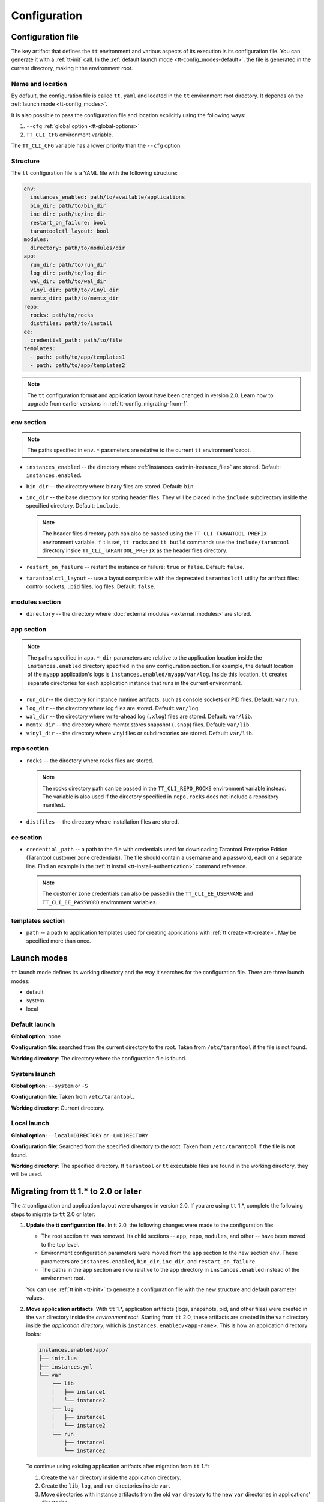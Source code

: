 .. _tt-config:

Configuration
=============

.. _tt-config_file:

Configuration file
------------------

The key artifact that defines the ``tt`` environment and various aspects of its
execution is its configuration file. You can generate it with a :ref:`tt-init` call.
In the :ref:`default launch mode <tt-config_modes-default>`, the file is generated
in the current directory, making it the environment root.

.. _tt-config_file_name:

Name and location
~~~~~~~~~~~~~~~~~

By default, the configuration file is called ``tt.yaml`` and located in the ``tt``
environment root directory. It depends on the :ref:`launch mode <tt-config_modes>`.

It is also possible to pass the configuration file and location explicitly using
the following ways:

#.  ``--cfg`` :ref:`global option <tt-global-options>`
#.  ``TT_CLI_CFG`` environment variable.

The ``TT_CLI_CFG`` variable has a lower priority than the ``--cfg`` option.

.. _tt-config_file_structure:

Structure
~~~~~~~~~

The ``tt`` configuration file is a YAML file with the following structure:

..  code-block:: yaml

    env:
      instances_enabled: path/to/available/applications
      bin_dir: path/to/bin_dir
      inc_dir: path/to/inc_dir
      restart_on_failure: bool
      tarantoolctl_layout: bool
    modules:
      directory: path/to/modules/dir
    app:
      run_dir: path/to/run_dir
      log_dir: path/to/log_dir
      wal_dir: path/to/wal_dir
      vinyl_dir: path/to/vinyl_dir
      memtx_dir: path/to/memtx_dir
    repo:
      rocks: path/to/rocks
      distfiles: path/to/install
    ee:
      credential_path: path/to/file
    templates:
      - path: path/to/app/templates1
      - path: path/to/app/templates2

.. note::

    The ``tt`` configuration format and application layout have been changed in version
    2.0. Learn how to upgrade from earlier versions in :ref:`tt-config_migrating-from-1`.

.. _tt-config_file_env:

env section
~~~~~~~~~~~

.. note::

    The paths specified in ``env.*`` parameters are relative to the current ``tt``
    environment's root.

*   ``instances_enabled`` -- the directory where :ref:`instances <admin-instance_file>`
    are stored. Default: ``instances.enabled``.
*   ``bin_dir`` -- the directory where binary files are stored. Default: ``bin``.
*   ``inc_dir`` -- the base directory for storing header files. They will
    be placed in the ``include`` subdirectory inside the specified directory.
    Default: ``include``.

    .. note::

        The header files directory path can also be passed using the ``TT_CLI_TARANTOOL_PREFIX``
        environment variable. If it is set, ``tt rocks`` and ``tt build`` commands use the
        ``include/tarantool`` directory inside ``TT_CLI_TARANTOOL_PREFIX`` as the
        header files directory.

*   ``restart_on_failure`` -- restart the instance on failure: ``true`` or ``false``.
    Default: ``false``.
*   ``tarantoolctl_layout`` -- use a layout compatible with the deprecated ``tarantoolctl``
    utility for artifact files: control sockets, ``.pid`` files, log files.
    Default: ``false``.

.. _tt-config_file_modules:

modules section
~~~~~~~~~~~~~~~

*   ``directory`` -- the directory where :doc:`external modules <external_modules>`
    are stored.

.. _tt-config_file_app:

app section
~~~~~~~~~~~

.. note::

    The paths specified in ``app.*_dir`` parameters are relative to the application
    location inside the ``instances.enabled`` directory specified in the ``env``
    configuration section. For example, the default location of the ``myapp``
    application's logs is ``instances.enabled/myapp/var/log``.
    Inside this location, ``tt`` creates separate directories for each application
    instance that runs in the current environment.

*   ``run_dir``-- the directory for instance runtime artifacts, such as console
    sockets or PID files. Default: ``var/run``.
*   ``log_dir`` -- the directory where log files are stored. Default: ``var/log``.
*   ``wal_dir`` -- the directory where write-ahead log (``.xlog``) files are stored.
    Default: ``var/lib``.
*   ``memtx_dir`` -- the directory where memtx stores snapshot (``.snap``) files.
    Default: ``var/lib``.
*   ``vinyl_dir`` -- the directory where vinyl files or subdirectories are stored.
    Default: ``var/lib``.

.. _tt-config_file_repo:

repo section
~~~~~~~~~~~~

*   ``rocks`` -- the directory where rocks files are stored.

    .. note::

        The rocks directory path can be passed in the ``TT_CLI_REPO_ROCKS``
        environment variable instead. The variable is also used if the directory
        specified in ``repo.rocks`` does not include a repository manifest.

*   ``distfiles`` -- the directory where installation files are stored.

.. _tt-config_file_ee:

ee section
~~~~~~~~~~

*   ``credential_path`` -- a path to the file with credentials used for
    downloading Tarantool Enterprise Edition (Tarantool customer zone credentials).
    The file should contain a username and a password, each on a separate line.
    Find an example in the :ref:`tt install <tt-install-authentication>` command
    reference.

    .. note::

        The customer zone credentials can also be passed in the
        ``TT_CLI_EE_USERNAME`` and ``TT_CLI_EE_PASSWORD`` environment variables.

templates section
~~~~~~~~~~~~~~~~~

*   ``path`` -- a path to application templates used for creating applications with
    :ref:`tt create <tt-create>`. May be specified more than once.

.. _tt-config_modes:

Launch modes
------------

``tt`` launch mode defines its working directory and the way it searches for the
configuration file. There are three launch modes:

*   default
*   system
*   local

.. _tt-config_modes-default:

Default launch
~~~~~~~~~~~~~~

**Global option**: none

**Configuration file**: searched from the current directory to the root.
Taken from ``/etc/tarantool`` if the file is not found.

**Working directory**: The directory where the configuration file is found.

.. _tt-config_modes-system:

System launch
~~~~~~~~~~~~~

**Global option**: ``--system`` or ``-S``

**Configuration file**: Taken from ``/etc/tarantool``.

**Working directory**: Current directory.

.. _tt-config_modes-local:

Local launch
~~~~~~~~~~~~

**Global option**: ``--local=DIRECTORY`` or ``-L=DIRECTORY``

**Configuration file**: Searched from the specified directory to the root.
Taken from ``/etc/tarantool`` if the file is not found.

**Working directory**: The specified directory. If ``tarantool`` or ``tt``
executable files are found in the working directory, they will be used.

.. _tt-config_migrating-from-1:

Migrating from tt 1.* to 2.0 or later
-------------------------------------

The `tt` configuration and application layout were changed in version 2.0.
If you are using ``tt`` 1.*, complete the following steps to migrate to ``tt`` 2.0 or later:

#.  **Update the tt configuration file**.
    In tt 2.0, the following changes were made to the configuration file:

    *   The root section ``tt`` was removed. Its child sections -- ``app``, ``repo``,
        ``modules``, and other -- have been moved to the top level.
    *   Environment configuration parameters were moved from the ``app`` section
        to the new section ``env``. These parameters are ``instances.enabled``,
        ``bin_dir``, ``inc_dir``, and ``restart_on_failure``.
    *   The paths in the ``app`` section are now relative to the app directory in ``instances.enabled``
        instead of the environment root.

    You can use :ref:`tt init <tt-init>` to generate a configuration file with
    the new structure and default parameter values.

#.  **Move application artifacts**.
    With ``tt`` 1.*, application artifacts (logs, snapshots, pid, and other files)
    were created in the ``var`` directory inside the *environment root*. Starting from
    ``tt`` 2.0, these artifacts are created in the ``var`` directory inside the
    *application directory*, which is ``instances.enabled/<app-name>``. This is
    how an application directory looks:

    .. code-block:: text

        instances.enabled/app/
        ├── init.lua
        ├── instances.yml
        └── var
            ├── lib
            │   ├── instance1
            │   └── instance2
            ├── log
            │   ├── instance1
            │   └── instance2
            └── run
                ├── instance1
                └── instance2

    To continue using existing application artifacts after migration from ``tt`` 1.*:

    #.  Create the ``var`` directory inside the application directory.
    #.  Create the ``lib``, ``log``, and ``run`` directories inside ``var``.
    #.  Move directories with instance artifacts from the old ``var`` directory
        to the new ``var`` directories in applications' directories.

#.  **Move the files accessed from the application code**.
    The working directory of instance processes was changed from the ``tt`` working
    directory to the application directory inside ``instances.enabled``. If the
    application accesses files using relative paths, move the files accordingly
    or adjust the application code.
